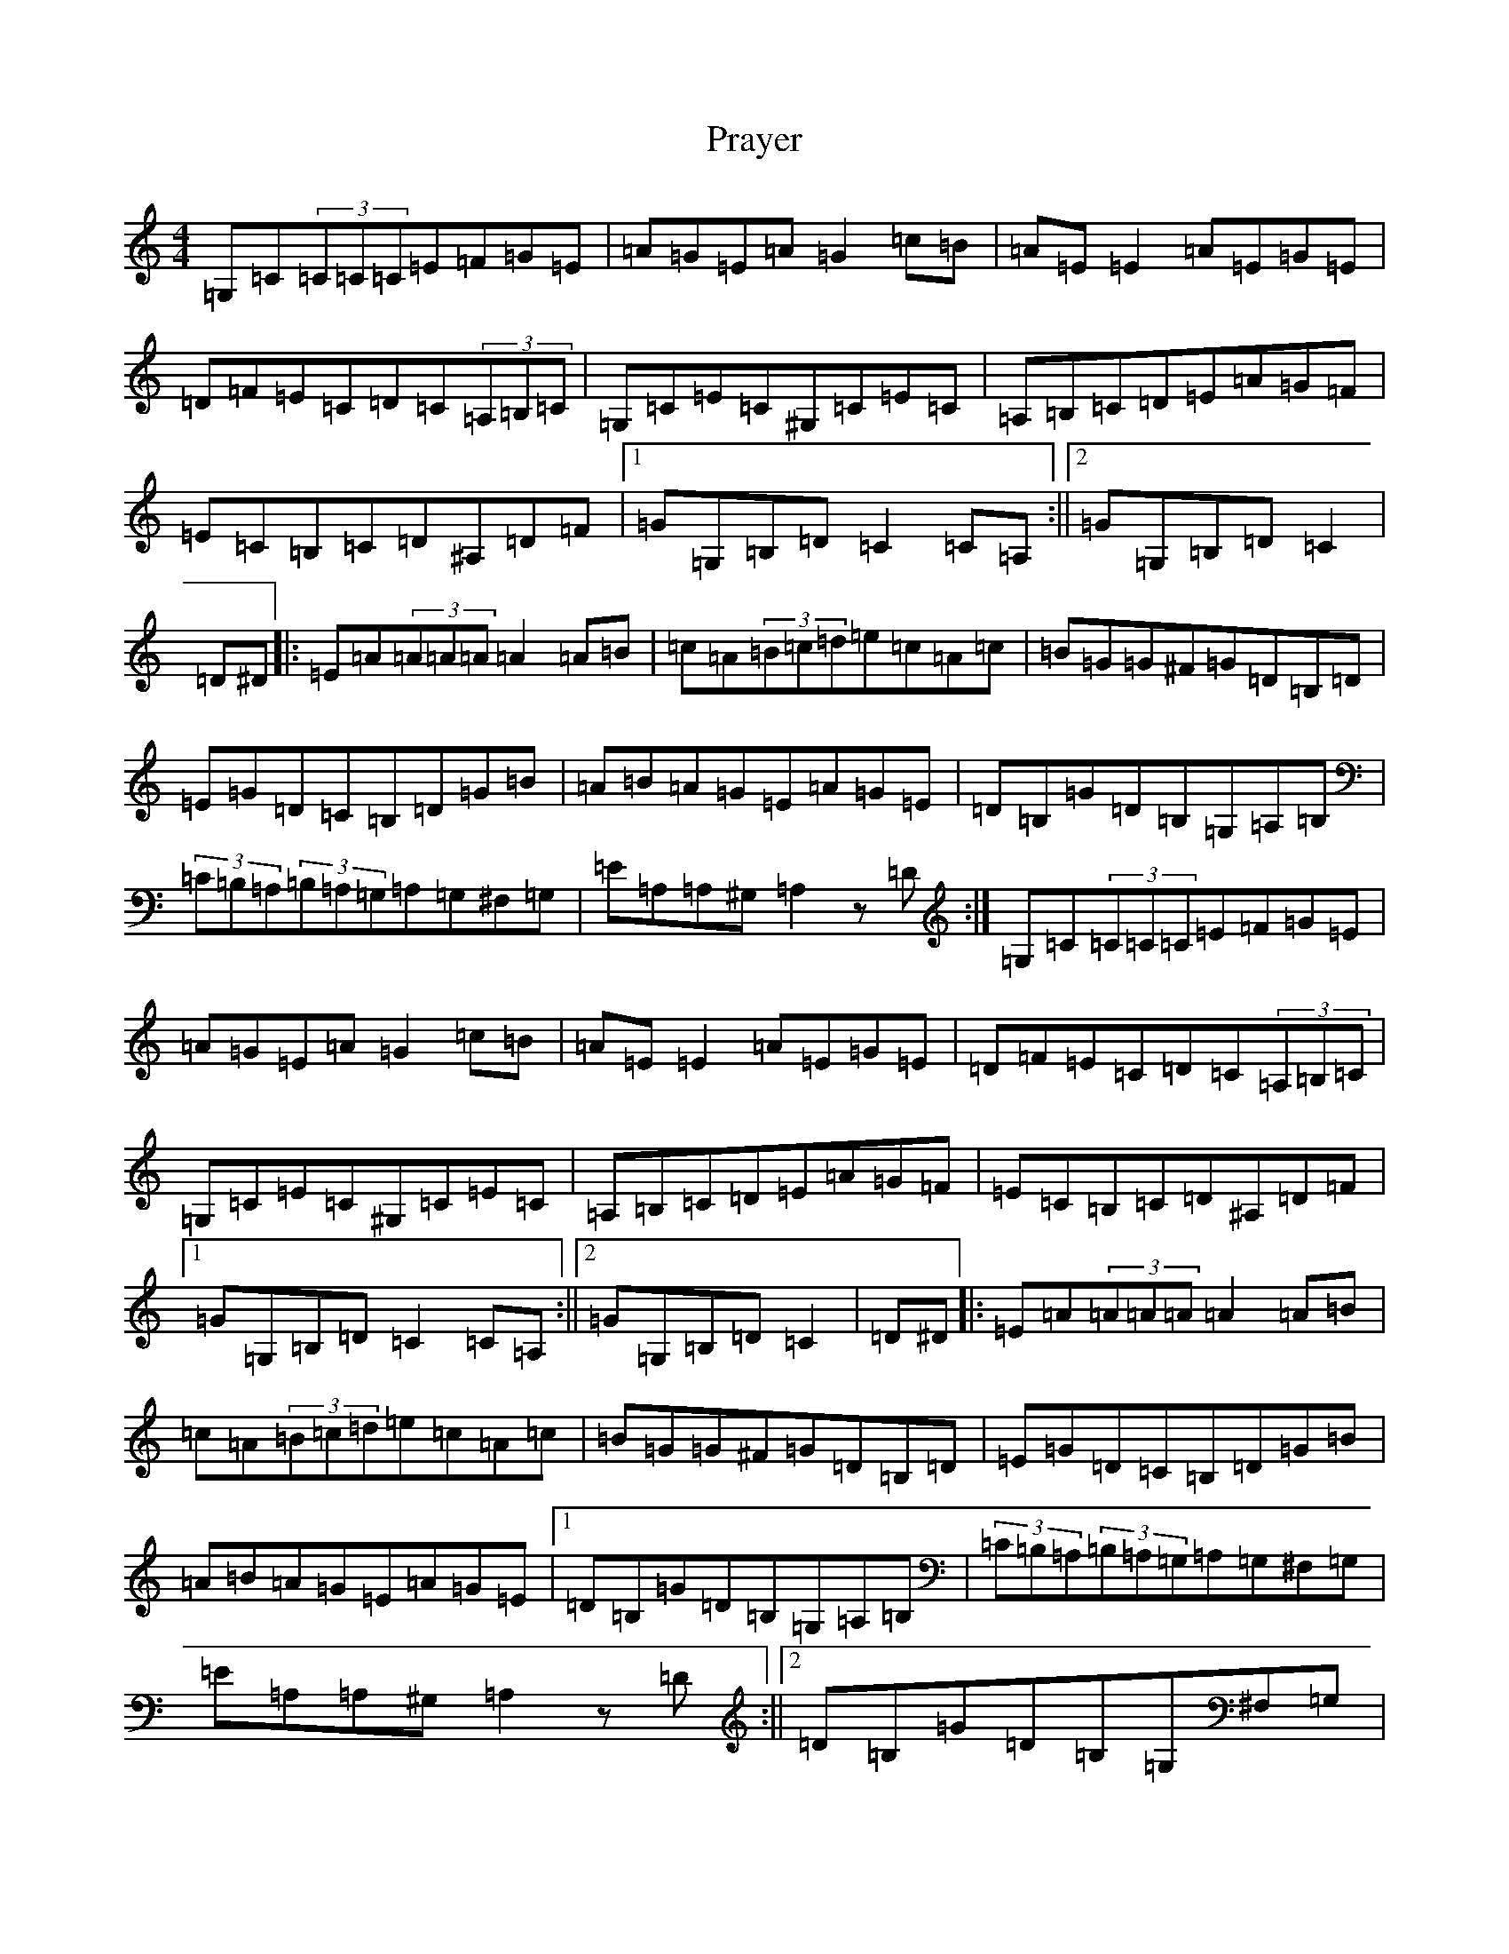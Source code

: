 X: 17364
T: Prayer
S: https://thesession.org/tunes/12392#setting20660
R: reel
M:4/4
L:1/8
K: C Major
=G,=C(3=C=C=C=E=F=G=E|=A=G=E=A=G2=c=B|=A=E=E2=A=E=G=E|=D=F=E=C=D=C(3=A,=B,=C|=G,=C=E=C^G,=C=E=C|=A,=B,=C=D=E=A=G=F|=E=C=B,=C=D^A,=D=F|1=G=G,=B,=D=C2=C=A,:||2=G=G,=B,=D=C2|=D^D|:=E=A(3=A=A=A=A2=A=B|=c=A(3=B=c=d=e=c=A=c|=B=G=G^F=G=D=B,=D|=E=G=D=C=B,=D=G=B|=A=B=A=G=E=A=G=E|=D=B,=G=D=B,=G,=A,=B,|(3=C=B,=A,(3=B,=A,=G,=A,=G,^F,=G,|=E=A,=A,^G,=A,2z=D:|=G,=C(3=C=C=C=E=F=G=E|=A=G=E=A=G2=c=B|=A=E=E2=A=E=G=E|=D=F=E=C=D=C(3=A,=B,=C|=G,=C=E=C^G,=C=E=C|=A,=B,=C=D=E=A=G=F|=E=C=B,=C=D^A,=D=F|1=G=G,=B,=D=C2=C=A,:||2=G=G,=B,=D=C2|=D^D|:=E=A(3=A=A=A=A2=A=B|=c=A(3=B=c=d=e=c=A=c|=B=G=G^F=G=D=B,=D|=E=G=D=C=B,=D=G=B|=A=B=A=G=E=A=G=E|1=D=B,=G=D=B,=G,=A,=B,|(3=C=B,=A,(3=B,=A,=G,=A,=G,^F,=G,|=E=A,=A,^G,=A,2z=D:||2=D=B,=G=D=B,=G,^F,=G,|=E,=A,^G,=B,=A,=B,=C=D|=E=A^G=B=A2z2|